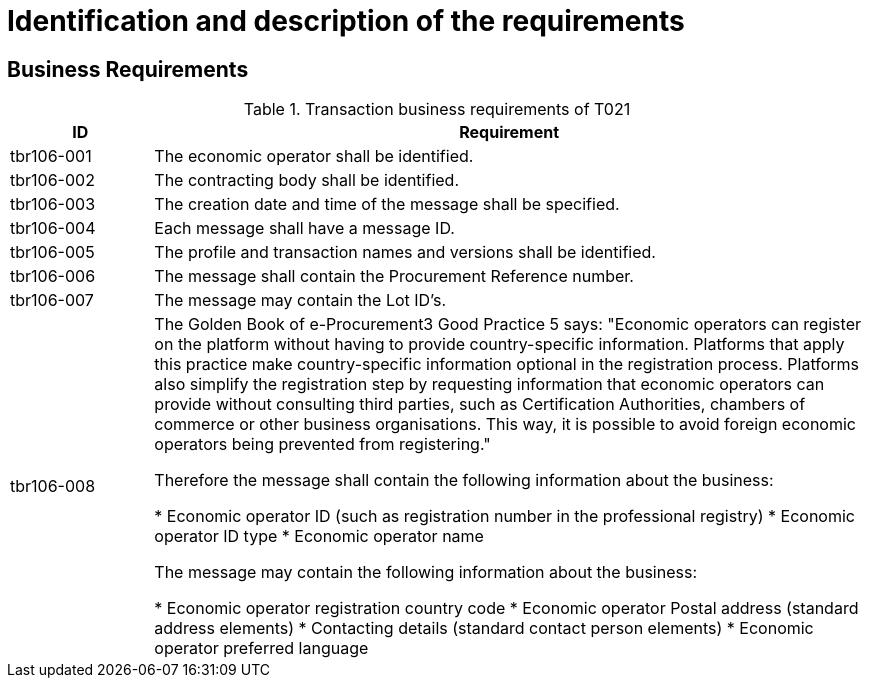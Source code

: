 
= Identification and description of the requirements

== Business Requirements


[cols="2,10", options="header"]
.Transaction business requirements of T021
|===
| ID | Requirement
| tbr106-001 | The economic operator shall be identified.
| tbr106-002 | The contracting body shall be identified.
| tbr106-003 | The creation date and time of the message shall be specified.
| tbr106-004 | Each message shall have a message ID.
| tbr106-005 | The profile and transaction names and versions shall be identified.
| tbr106-006 | The message shall contain the Procurement Reference number.
| tbr106-007 | The message may contain the Lot ID’s.
| tbr106-008 | The Golden Book of e-Procurement3 Good Practice 5 says: "Economic operators can register on the platform without having to provide country-specific information. Platforms that apply this practice make country-specific information optional in the registration process. Platforms also simplify the registration step by requesting information that economic operators can provide without consulting third parties, such as Certification Authorities, chambers of commerce or other business organisations. This way, it is possible to avoid foreign economic operators being prevented from registering." +

Therefore the message shall contain the following information about the business:

* Economic operator ID (such as registration number in the professional registry)
* Economic operator ID type
* Economic operator name

The message may contain the following information about the business:

* Economic operator registration country code
* Economic operator Postal address (standard address elements)
* Contacting details (standard contact person elements)
* Economic operator preferred language
|

|===

